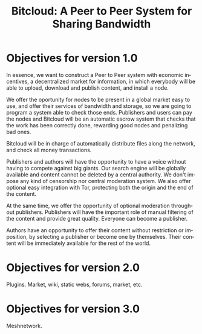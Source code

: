 #+STARTUP: align fold hidestars
#+OPTIONS: H:7 num:t toc:t \n:nil stat:nil timestamp:nil html-postamble:nil inline-images:t
#+LANGUAGE: en
#+TITLE: Bitcloud: A Peer to Peer System for Sharing Bandwidth


* Objectives for version 1.0

In essence, we want to construct a Peer to Peer system with economic
incentives, a decentralized market for information, in which everybody will be
able to upload, download and publish content, and install a node.

We offer the oportunity for nodes to be present in a global market easy to
use, and offer their services of bandwidth and storage, so we are going to
program a system able to check those ends. Publishers and users can pay the
nodes and Bitcloud will be an automatic escrow system that checks that the
work has been correctly done, rewarding good nodes and penalizing bad ones.

Bitcloud will be in charge of automatically distribute files along the
network, and check all money transactions.
 
Publishers and authors will have the opportunity to have a voice without
having to compete against big giants. Our search engine will be globally
available and content cannot be deleted by a central authority. We don't
impose any kind of censorship nor central moderation system. We also offer
optional easy integration with Tor, protecting both the origin and the end of
the content.

At the same time, we offer the opportunity of optional moderation throughout
publishers. Publishers will have the important role of manual filtering of the
content and provide great quality. Everyone can become a publisher.

Authors have an opportunity to offer their content without restriction or
imposition, by selecting a publisher or become one by themselves. Their
content will be immediately available for the rest of the world.


* Objectives for version 2.0

Plugins. Market, wiki, static webs, forums, market, etc.

* Objectives for version 3.0

Meshnetwork.
